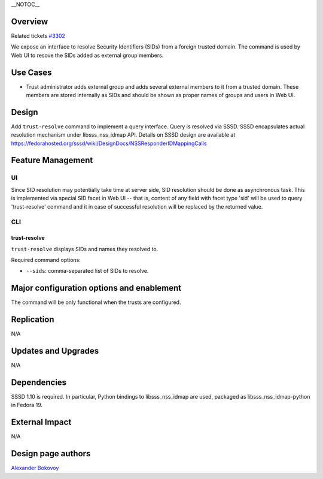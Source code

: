 \__NOTOC_\_

Overview
========

Related tickets `#3302 <https://fedorahosted.org/freeipa/ticket/3302>`__

We expose an interface to resolve Security Identifiers (SIDs) from a
foreign trusted domain. The command is used by Web UI to resove the SIDs
added as external group members.

.. _use_cases:

Use Cases
=========

-  Trust administrator adds external group and adds several external
   members to it from a trusted domain. These members are stored
   internally as SIDs and should be shown as proper names of groups and
   users in Web UI.

Design
======

Add ``trust-resolve`` command to implement a query interface. Query is
resolved via SSSD. SSSD encapsulates actual resolution mechanism under
libsss_nss_idmap API. Details on SSSD design are available at
https://fedorahosted.org/sssd/wiki/DesignDocs/NSSResponderIDMappingCalls

.. _feature_management:

Feature Management
==================

UI
--

Since SID resolution may potentially take time at server side, SID
resolution should be done as asynchronous task. This is implemented via
special SID facet in Web UI -- that is, content of any field with facet
type 'sid' will be used to query 'trust-resolve' command and it in case
of successful resolution will be replaced by the returned value.

CLI
---

.. _trust_resolve:

trust-resolve
~~~~~~~~~~~~~

``trust-resolve`` displays SIDs and names they resolved to.

Required command options:

-  ``--sids``: comma-separated list of SIDs to resolve.

.. _major_configuration_options_and_enablement:

Major configuration options and enablement
==========================================

The command will be only functional when the trusts are configured.

Replication
===========

N/A

.. _updates_and_upgrades:

Updates and Upgrades
====================

N/A

Dependencies
============

SSSD 1.10 is required. In particular, Python bindings to
libsss_nss_idmap are used, packaged as libsss_nss_idmap-python in Fedora
19.

.. _external_impact:

External Impact
===============

N/A

.. _design_page_authors:

Design page authors
===================

`Alexander Bokovoy <User:ab>`__
